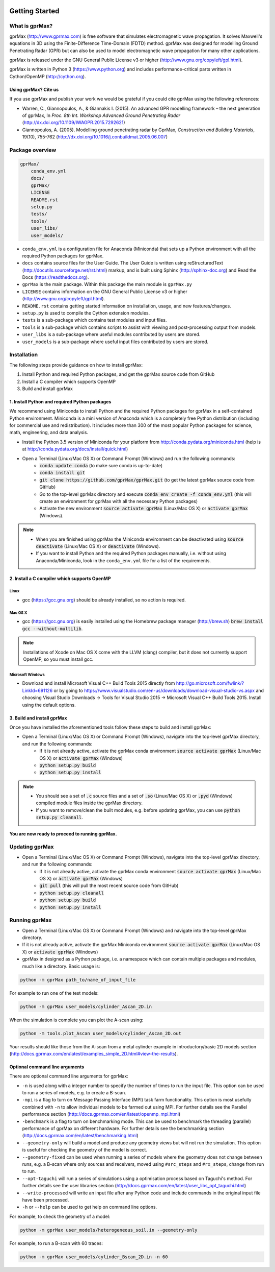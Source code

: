 .. image:: https://readthedocs.org/projects/gprmax/badge/?version=latest
    :target: http://docs.gprmax.com/en/latest/?badge=latest
    :alt: Documentation Status

***************
Getting Started
***************

What is gprMax?
===============

gprMax (http://www.gprmax.com) is free software that simulates electromagnetic wave propagation. It solves Maxwell's equations in 3D using the Finite-Difference Time-Domain (FDTD) method. gprMax was designed for modelling Ground Penetrating Radar (GPR) but can also be used to model electromagnetic wave propagation for many other applications.

gprMax is released under the GNU General Public License v3 or higher (http://www.gnu.org/copyleft/gpl.html).

gprMax is written in Python 3 (https://www.python.org) and includes performance-critical parts written in Cython/OpenMP (http://cython.org).

Using gprMax? Cite us
---------------------

If you use gprMax and publish your work we would be grateful if you could cite gprMax using the following references:

* Warren, C., Giannopoulos, A., & Giannakis I. (2015). An advanced GPR modelling framework – the next generation of gprMax, In `Proc. 8th Int. Workshop Advanced Ground Penetrating Radar` (http://dx.doi.org/10.1109/IWAGPR.2015.7292621)
* Giannopoulos, A. (2005). Modelling ground penetrating radar by GprMax, `Construction and Building Materials`, 19(10), 755-762 (http://dx.doi.org/10.1016/j.conbuildmat.2005.06.007)

Package overview
================

.. code-block:: none

    gprMax/
        conda_env.yml
        docs/
        gprMax/
        LICENSE
        README.rst
        setup.py
        tests/
        tools/
        user_libs/
        user_models/


* ``conda_env.yml`` is a configuration file for Anaconda (Miniconda) that sets up a Python environment with all the required Python packages for gprMax.
* ``docs`` contains source files for the User Guide. The User Guide is written using reStructuredText (http://docutils.sourceforge.net/rst.html) markup, and is built using Sphinx (http://sphinx-doc.org) and Read the Docs (https://readthedocs.org).
* ``gprMax`` is the main package. Within this package the main module is ``gprMax.py``
* ``LICENSE`` contains information on the GNU General Public License v3 or higher (http://www.gnu.org/copyleft/gpl.html).
* ``README.rst`` contains getting started information on installation, usage, and new features/changes.
* ``setup.py`` is used to compile the Cython extension modules.
* ``tests`` is a sub-package which contains test modules and input files.
* ``tools`` is a sub-package which contains scripts to assist with viewing and post-processing output from models.
* ``user_libs`` is a sub-package where useful modules contributed by users are stored.
* ``user_models`` is a sub-package where useful input files contributed by users are stored.

Installation
============

The following steps provide guidance on how to install gprMax:

1. Install Python and required Python packages, and get the gprMax source code from GitHub
2. Install a C compiler which supports OpenMP
3. Build and install gprMax

1. Install Python and required Python packages
----------------------------------------------

We recommend using Miniconda to install Python and the required Python packages for gprMax in a self-contained Python environment. Miniconda is a mini version of Anaconda which is a completely free Python distribution (including for commercial use and redistribution). It includes more than 300 of the most popular Python packages for science, math, engineering, and data analysis.

* Install the Python 3.5 version of Miniconda for your platform from http://conda.pydata.org/miniconda.html (help is at http://conda.pydata.org/docs/install/quick.html)
* Open a Terminal (Linux/Mac OS X) or Command Prompt (Windows) and run the following commands:
    * :code:`conda update conda` (to make sure conda is up-to-date)
    * :code:`conda install git`
    * :code:`git clone https://github.com/gprMax/gprMax.git` (to get the latest gprMax source code from GitHub)
    * Go to the top-level gprMax directory and execute :code:`conda env create -f conda_env.yml` (this will create an environment for gprMax with all the necessary Python packages)
    * Activate the new environment :code:`source activate gprMax` (Linux/Mac OS X) or :code:`activate gprMax` (Windows).

.. note::
    * When you are finished using gprMax the Miniconda environment can be deactivated using :code:`source deactivate` (Linux/Mac OS X)  or :code:`deactivate` (Windows).
    * If you want to install Python and the required Python packages manually, i.e. without using Anaconda/Miniconda, look in the ``conda_env.yml`` file for a list of the requirements.

2. Install a C compiler which supports OpenMP
---------------------------------------------

Linux
^^^^^

* gcc (https://gcc.gnu.org) should be already installed, so no action is required.


Mac OS X
^^^^^^^^

* gcc (https://gcc.gnu.org) is easily installed using the Homebrew package manager (http://brew.sh) :code:`brew install gcc --without-multilib`.

.. note::

    Installations of Xcode on Mac OS X come with the LLVM (clang) compiler, but it does not currently support OpenMP, so you must install gcc.


Microsoft Windows
^^^^^^^^^^^^^^^^^

* Download and install Microsoft Visual C++ Build Tools 2015 directly from http://go.microsoft.com/fwlink/?LinkId=691126 or by going to https://www.visualstudio.com/en-us/downloads/download-visual-studio-vs.aspx and choosing Visual Studio Downloads -> Tools for Visual Studio 2015 -> Microsoft Visual C++ Build Tools 2015. Install using the default options.

3. Build and install gprMax
---------------------------

Once you have installed the aforementioned tools follow these steps to build and install gprMax:

* Open a Terminal (Linux/Mac OS X) or Command Prompt (Windows), navigate into the top-level gprMax directory, and run the following commands:
    * If it is not already active, activate the gprMax conda environment :code:`source activate gprMax` (Linux/Mac OS X) or :code:`activate gprMax` (Windows)
    * :code:`python setup.py build`
    * :code:`python setup.py install`

.. note::

    * You should see a set of :code:`.c` source files and a set of :code:`.so` (Linux/Mac OS X) or :code:`.pyd` (Windows) compiled module files inside the gprMax directory.
    * If you want to remove/clean the built modules, e.g. before updating gprMax, you can use :code:`python setup.py cleanall`.

**You are now ready to proceed to running gprMax.**


Updating gprMax
===============

* Open a Terminal (Linux/Mac OS X) or Command Prompt (Windows), navigate into the top-level gprMax directory, and run the following commands:
    * If it is not already active, activate the gprMax conda environment :code:`source activate gprMax` (Linux/Mac OS X) or :code:`activate gprMax` (Windows)
    * :code:`git pull` (this will pull the most recent source code from GitHub)
    * :code:`python setup.py cleanall`
    * :code:`python setup.py build`
    * :code:`python setup.py install`


Running gprMax
==============

* Open a Terminal (Linux/Mac OS X) or Command Prompt (Windows) and navigate into the top-level gprMax directory.
* If it is not already active, activate the gprMax Miniconda environment :code:`source activate gprMax` (Linux/Mac OS X) or :code:`activate gprMax` (Windows)
* gprMax in designed as a Python package, i.e. a namespace which can contain multiple packages and modules, much like a directory. Basic usage is:

.. code-block:: none

    python -m gprMax path_to/name_of_input_file

For example to run one of the test models:

.. code-block:: none

    python -m gprMax user_models/cylinder_Ascan_2D.in

When the simulation is complete you can plot the A-scan using:

.. code-block:: none

    python -m tools.plot_Ascan user_models/cylinder_Ascan_2D.out

Your results should like those from the A-scan from a metal cylinder example in introductory/basic 2D models section (http://docs.gprmax.com/en/latest/examples_simple_2D.html#view-the-results).

Optional command line arguments
-------------------------------

There are optional command line arguments for gprMax:

* ``-n`` is used along with a integer number to specify the number of times to run the input file. This option can be used to run a series of models, e.g. to create a B-scan.
* ``-mpi`` is a flag to turn on Message Passing Interface (MPI) task farm functionality. This option is most usefully combined with ``-n`` to allow individual models to be farmed out using MPI. For further details see the Parallel performance section (http://docs.gprmax.com/en/latest/openmp_mpi.html)
* ``-benchmark`` is a flag to turn on benchmarking mode. This can be used to benchmark the threading (parallel) performance of gprMax on different hardware. For further details see the benchmarking section (http://docs.gprmax.com/en/latest/benchmarking.html)
* ``--geometry-only`` will build a model and produce any geometry views but will not run the simulation. This option is useful for checking the geometry of the model is correct.
* ``--geometry-fixed`` can be used when running a series of models where the geometry does not change between runs, e.g. a B-scan where only sources and receivers, moved using ``#src_steps`` and ``#rx_steps``, change from run to run.
* ``--opt-taguchi`` will run a series of simulations using a optimisation process based on Taguchi's method. For further details see the user libraries section (http://docs.gprmax.com/en/latest/user_libs_opt_taguchi.html)
* ``--write-processed`` will write an input file after any Python code and include commands in the original input file have been processed.
* ``-h`` or ``--help`` can be used to get help on command line options.

For example, to check the geometry of a model:

.. code-block:: none

    python -m gprMax user_models/heterogeneous_soil.in --geometry-only

For example, to run a B-scan with 60 traces:

.. code-block:: none

    python -m gprMax user_models/cylinder_Bscan_2D.in -n 60





